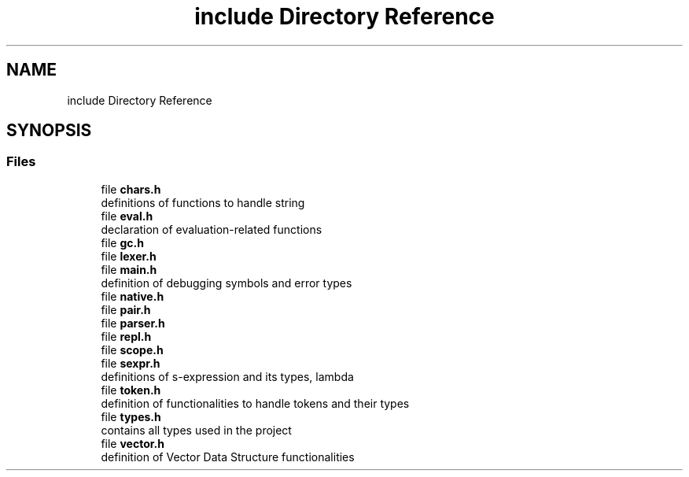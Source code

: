 .TH "include Directory Reference" 3 "Mon Nov 19 2018" "Version v0.0.1" "Minimal Scheme/Lisp Interpreter" \" -*- nroff -*-
.ad l
.nh
.SH NAME
include Directory Reference
.SH SYNOPSIS
.br
.PP
.SS "Files"

.in +1c
.ti -1c
.RI "file \fBchars\&.h\fP"
.br
.RI "definitions of functions to handle string "
.ti -1c
.RI "file \fBeval\&.h\fP"
.br
.RI "declaration of evaluation-related functions "
.ti -1c
.RI "file \fBgc\&.h\fP"
.br
.ti -1c
.RI "file \fBlexer\&.h\fP"
.br
.ti -1c
.RI "file \fBmain\&.h\fP"
.br
.RI "definition of debugging symbols and error types "
.ti -1c
.RI "file \fBnative\&.h\fP"
.br
.ti -1c
.RI "file \fBpair\&.h\fP"
.br
.ti -1c
.RI "file \fBparser\&.h\fP"
.br
.ti -1c
.RI "file \fBrepl\&.h\fP"
.br
.ti -1c
.RI "file \fBscope\&.h\fP"
.br
.ti -1c
.RI "file \fBsexpr\&.h\fP"
.br
.RI "definitions of s-expression and its types, lambda "
.ti -1c
.RI "file \fBtoken\&.h\fP"
.br
.RI "definition of functionalities to handle tokens and their types "
.ti -1c
.RI "file \fBtypes\&.h\fP"
.br
.RI "contains all types used in the project "
.ti -1c
.RI "file \fBvector\&.h\fP"
.br
.RI "definition of Vector Data Structure functionalities "
.in -1c
